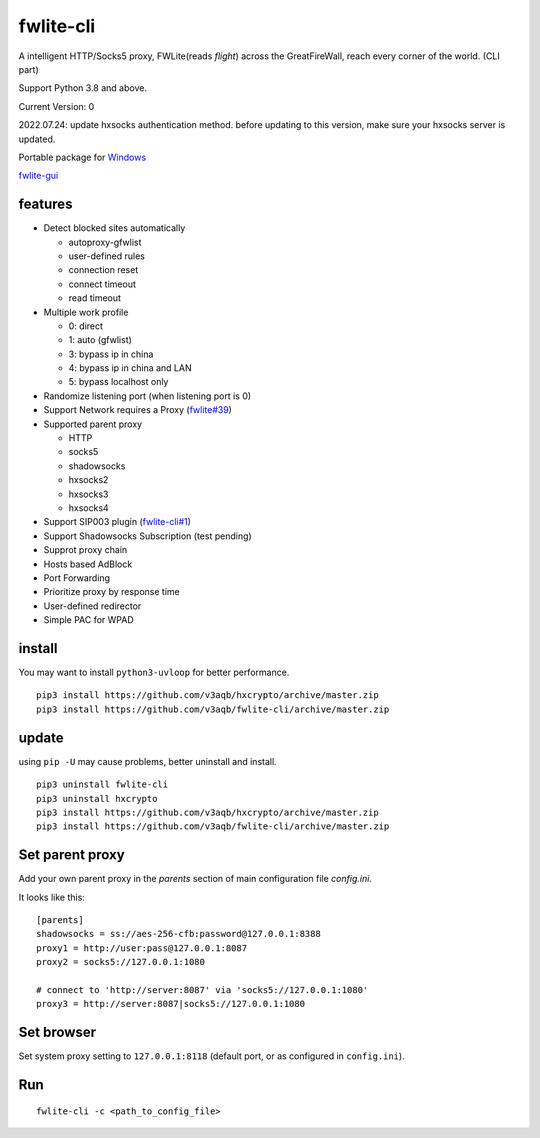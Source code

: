 fwlite-cli
===============

A intelligent HTTP/Socks5 proxy, FWLite(reads *flight*) across the GreatFireWall, reach every corner of the world. (CLI part)

Support Python 3.8 and above.

Current Version: 0

2022.07.24: update hxsocks authentication method. before updating to this version, make sure your hxsocks server is updated.

Portable package for `Windows`_

`fwlite-gui`_

features
--------

- Detect blocked sites automatically

  - autoproxy-gfwlist
  - user-defined rules
  - connection reset
  - connect timeout
  - read timeout
- Multiple work profile

  - 0: direct
  - 1: auto (gfwlist)
  - 3: bypass ip in china
  - 4: bypass ip in china and LAN
  - 5: bypass localhost only
- Randomize listening port (when listening port is 0)
- Support Network requires a Proxy (`fwlite#39`_)
- Supported parent proxy

  - HTTP
  - socks5
  - shadowsocks
  - hxsocks2
  - hxsocks3
  - hxsocks4
- Support SIP003 plugin (`fwlite-cli#1`_)
- Support Shadowsocks Subscription (test pending)
- Supprot proxy chain
- Hosts based AdBlock
- Port Forwarding
- Prioritize proxy by response time
- User-defined redirector
- Simple PAC for WPAD

install
-------

You may want to install ``python3-uvloop`` for better performance.

::

    pip3 install https://github.com/v3aqb/hxcrypto/archive/master.zip
    pip3 install https://github.com/v3aqb/fwlite-cli/archive/master.zip

update
------

using ``pip -U`` may cause problems, better uninstall and install.

::

    pip3 uninstall fwlite-cli
    pip3 uninstall hxcrypto
    pip3 install https://github.com/v3aqb/hxcrypto/archive/master.zip
    pip3 install https://github.com/v3aqb/fwlite-cli/archive/master.zip


Set parent proxy
----------------

Add your own parent proxy in the `parents` section of main configuration file `config.ini`.

It looks like this:

::

    [parents]
    shadowsocks = ss://aes-256-cfb:password@127.0.0.1:8388
    proxy1 = http://user:pass@127.0.0.1:8087
    proxy2 = socks5://127.0.0.1:1080

    # connect to 'http://server:8087' via 'socks5://127.0.0.1:1080'
    proxy3 = http://server:8087|socks5://127.0.0.1:1080

Set browser
-----------

Set system proxy setting to ``127.0.0.1:8118`` (default port, or as configured in ``config.ini``).

Run
---

::

    fwlite-cli -c <path_to_config_file>

.. _Windows: https://github.com/v3aqb/fwlite
.. _fwlite#39: https://github.com/v3aqb/fwlite/issues/39
.. _fwlite-gui: https://github.com/v3aqb/fwlite-gui
.. _fwlite-cli#1: https://github.com/v3aqb/fwlite-cli/issues/1

